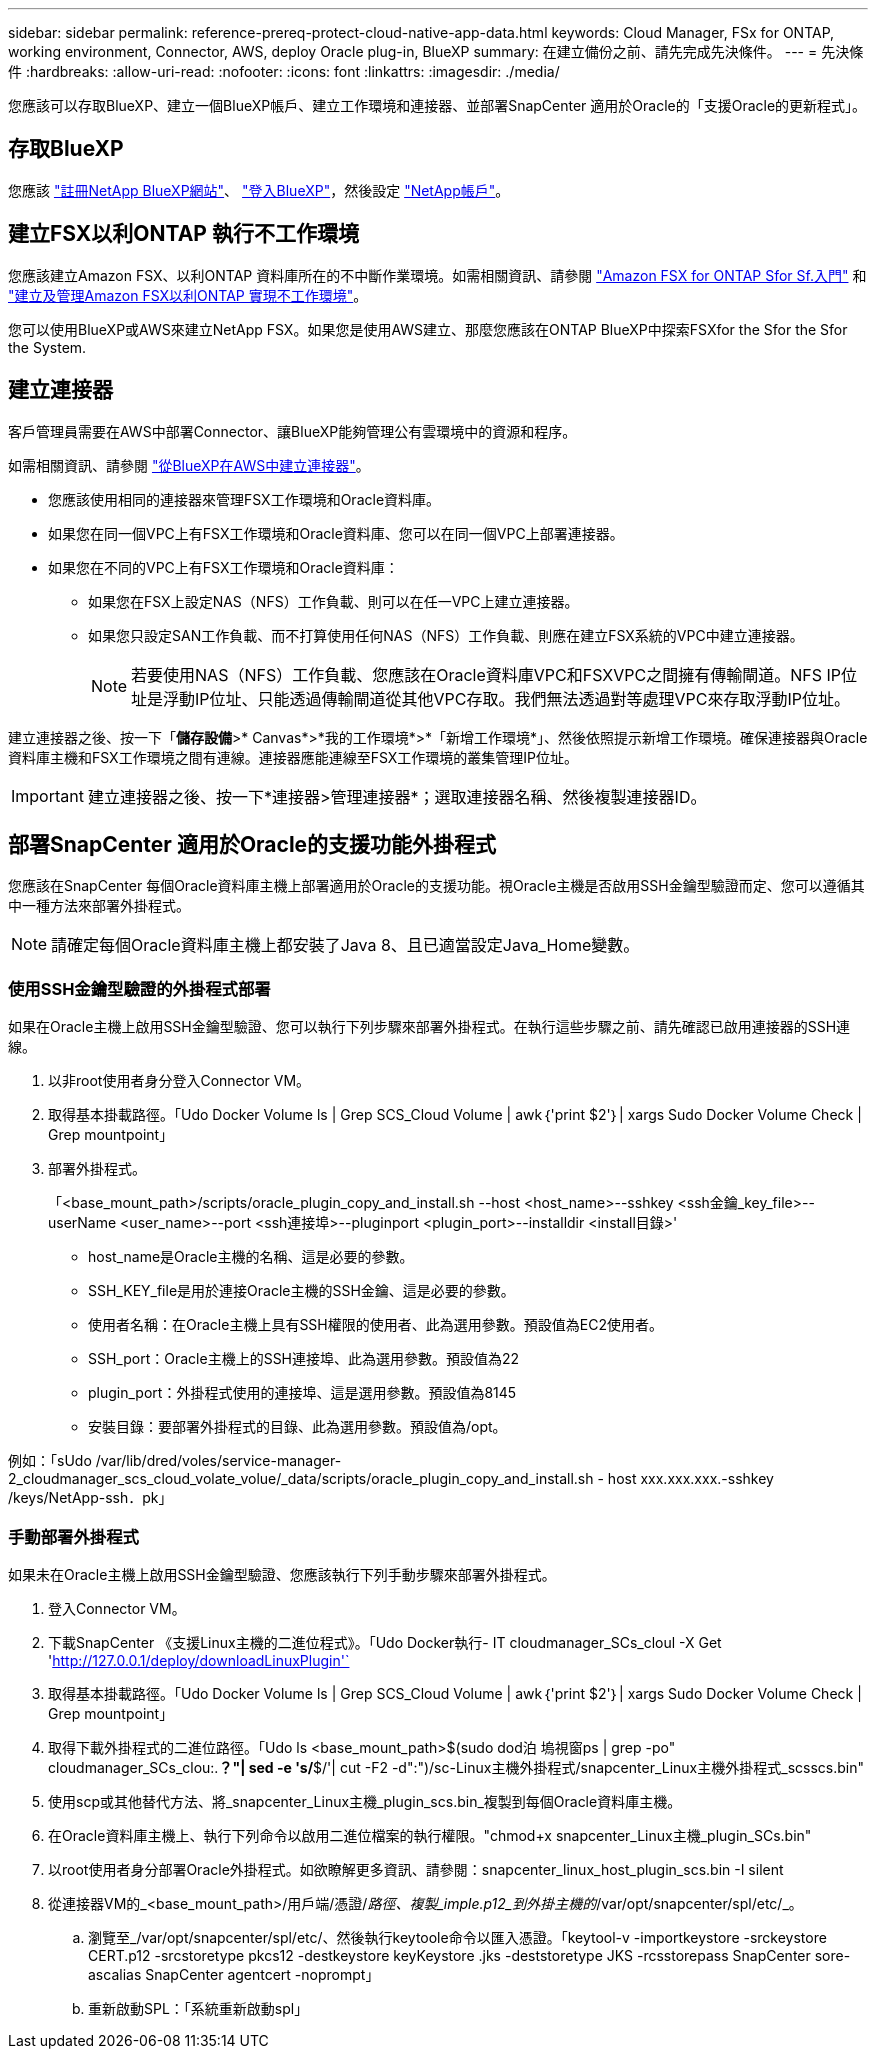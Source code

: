 ---
sidebar: sidebar 
permalink: reference-prereq-protect-cloud-native-app-data.html 
keywords: Cloud Manager, FSx for ONTAP, working environment, Connector, AWS, deploy Oracle plug-in, BlueXP 
summary: 在建立備份之前、請先完成先決條件。 
---
= 先決條件
:hardbreaks:
:allow-uri-read: 
:nofooter: 
:icons: font
:linkattrs: 
:imagesdir: ./media/


[role="lead"]
您應該可以存取BlueXP、建立一個BlueXP帳戶、建立工作環境和連接器、並部署SnapCenter 適用於Oracle的「支援Oracle的更新程式」。



== 存取BlueXP

您應該 link:https://docs.netapp.com/us-en/cloud-manager-setup-admin/task-signing-up.html["註冊NetApp BlueXP網站"]、 link:https://docs.netapp.com/us-en/cloud-manager-setup-admin/task-logging-in.html["登入BlueXP"]，然後設定 link:https://docs.netapp.com/us-en/cloud-manager-setup-admin/task-setting-up-netapp-accounts.html["NetApp帳戶"]。



== 建立FSX以利ONTAP 執行不工作環境

您應該建立Amazon FSX、以利ONTAP 資料庫所在的不中斷作業環境。如需相關資訊、請參閱 link:https://docs.netapp.com/us-en/cloud-manager-fsx-ontap/start/task-getting-started-fsx.html["Amazon FSX for ONTAP Sfor Sf.入門"] 和 link:https://docs.netapp.com/us-en/cloud-manager-fsx-ontap/use/task-creating-fsx-working-environment.html["建立及管理Amazon FSX以利ONTAP 實現不工作環境"]。

您可以使用BlueXP或AWS來建立NetApp FSX。如果您是使用AWS建立、那麼您應該在ONTAP BlueXP中探索FSXfor the Sfor the Sfor the System.



== 建立連接器

客戶管理員需要在AWS中部署Connector、讓BlueXP能夠管理公有雲環境中的資源和程序。

如需相關資訊、請參閱 link:https://docs.netapp.com/us-en/cloud-manager-setup-admin/task-creating-connectors-aws.html["從BlueXP在AWS中建立連接器"]。

* 您應該使用相同的連接器來管理FSX工作環境和Oracle資料庫。
* 如果您在同一個VPC上有FSX工作環境和Oracle資料庫、您可以在同一個VPC上部署連接器。
* 如果您在不同的VPC上有FSX工作環境和Oracle資料庫：
+
** 如果您在FSX上設定NAS（NFS）工作負載、則可以在任一VPC上建立連接器。
** 如果您只設定SAN工作負載、而不打算使用任何NAS（NFS）工作負載、則應在建立FSX系統的VPC中建立連接器。
+

NOTE: 若要使用NAS（NFS）工作負載、您應該在Oracle資料庫VPC和FSXVPC之間擁有傳輸閘道。NFS IP位址是浮動IP位址、只能透過傳輸閘道從其他VPC存取。我們無法透過對等處理VPC來存取浮動IP位址。





建立連接器之後、按一下「*儲存設備*>* Canvas*>*我的工作環境*>*「新增工作環境*」、然後依照提示新增工作環境。確保連接器與Oracle資料庫主機和FSX工作環境之間有連線。連接器應能連線至FSX工作環境的叢集管理IP位址。


IMPORTANT: 建立連接器之後、按一下*連接器>管理連接器*；選取連接器名稱、然後複製連接器ID。



== 部署SnapCenter 適用於Oracle的支援功能外掛程式

您應該在SnapCenter 每個Oracle資料庫主機上部署適用於Oracle的支援功能。視Oracle主機是否啟用SSH金鑰型驗證而定、您可以遵循其中一種方法來部署外掛程式。


NOTE: 請確定每個Oracle資料庫主機上都安裝了Java 8、且已適當設定Java_Home變數。



=== 使用SSH金鑰型驗證的外掛程式部署

如果在Oracle主機上啟用SSH金鑰型驗證、您可以執行下列步驟來部署外掛程式。在執行這些步驟之前、請先確認已啟用連接器的SSH連線。

. 以非root使用者身分登入Connector VM。
. 取得基本掛載路徑。「Udo Docker Volume ls | Grep SCS_Cloud Volume | awk｛'print $2'｝| xargs Sudo Docker Volume Check | Grep mountpoint」
. 部署外掛程式。
+
「<base_mount_path>/scripts/oracle_plugin_copy_and_install.sh --host <host_name>--sshkey <ssh金鑰_key_file>--userName <user_name>--port <ssh連接埠>--pluginport <plugin_port>--installdir <install目錄>'

+
** host_name是Oracle主機的名稱、這是必要的參數。
** SSH_KEY_file是用於連接Oracle主機的SSH金鑰、這是必要的參數。
** 使用者名稱：在Oracle主機上具有SSH權限的使用者、此為選用參數。預設值為EC2使用者。
** SSH_port：Oracle主機上的SSH連接埠、此為選用參數。預設值為22
** plugin_port：外掛程式使用的連接埠、這是選用參數。預設值為8145
** 安裝目錄：要部署外掛程式的目錄、此為選用參數。預設值為/opt。




例如：「sUdo /var/lib/dred/voles/service-manager-2_cloudmanager_scs_cloud_volate_volue/_data/scripts/oracle_plugin_copy_and_install.sh - host xxx.xxx.xxx.-sshkey /keys/NetApp-ssh．pk」



=== 手動部署外掛程式

如果未在Oracle主機上啟用SSH金鑰型驗證、您應該執行下列手動步驟來部署外掛程式。

. 登入Connector VM。
. 下載SnapCenter 《支援Linux主機的二進位程式》。「Udo Docker執行- IT cloudmanager_SCs_cloul -X Get 'http://127.0.0.1/deploy/downloadLinuxPlugin'`[]
. 取得基本掛載路徑。「Udo Docker Volume ls | Grep SCS_Cloud Volume | awk｛'print $2'｝| xargs Sudo Docker Volume Check | Grep mountpoint」
. 取得下載外掛程式的二進位路徑。「Udo ls <base_mount_path>$(sudo dod泊 塢視窗ps | grep -po" cloudmanager_SCs_clou:.*？"| sed -e 's/*$/'| cut -F2 -d":")/sc-Linux主機外掛程式/snapcenter_Linux主機外掛程式_scsscs.bin"
. 使用scp或其他替代方法、將_snapcenter_Linux主機_plugin_scs.bin_複製到每個Oracle資料庫主機。
. 在Oracle資料庫主機上、執行下列命令以啟用二進位檔案的執行權限。"chmod+x snapcenter_Linux主機_plugin_SCs.bin"
. 以root使用者身分部署Oracle外掛程式。如欲瞭解更多資訊、請參閱：snapcenter_linux_host_plugin_scs.bin -I silent
. 從連接器VM的_<base_mount_path>/用戶端/憑證/_路徑、複製_imple.p12_到外掛主機的_/var/opt/snapcenter/spl/etc/_。
+
.. 瀏覽至_/var/opt/snapcenter/spl/etc/、然後執行keytoole命令以匯入憑證。「keytool-v -importkeystore -srckeystore CERT.p12 -srcstoretype pkcs12 -destkeystore keyKeystore .jks -deststoretype JKS -rcsstorepass SnapCenter sore-ascalias SnapCenter agentcert -noprompt」
.. 重新啟動SPL：「系統重新啟動spl」



